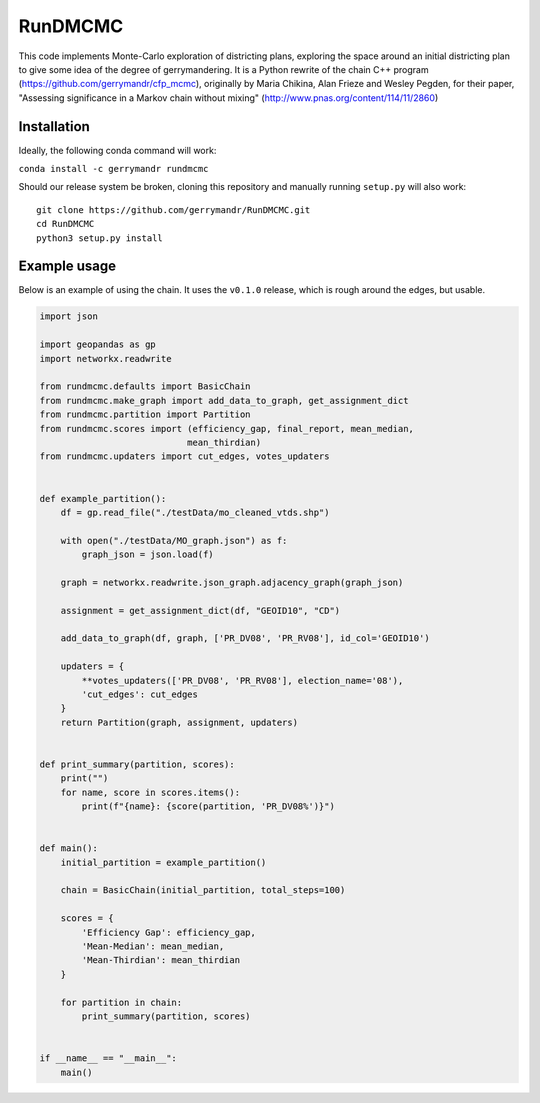 ===============================
RunDMCMC
===============================


.. image:: https://circleci.com/gh/gerrymandr/RunDMCMC.svg?style=svg
    :target: https://circleci.com/gh/gerrymandr/RunDMCMC
.. image:: https://codecov.io/gh/gerrymandr/RunDMCMC/branch/master/graph/badge.svg
   :target: https://codecov.io/gh/gerrymandr/RunDMCMC
.. image:: https://api.codacy.com/project/badge/Grade/b02dfe3d778b40f3890d228889feee52
   :target: https://www.codacy.com/app/msarahan/RunDMCMC?utm_source=github.com&amp;utm_medium=referral&amp;utm_content=gerrymandr/RunDMCMC&amp;utm_campaign=Badge_Grade
.. image:: https://readthedocs.org/projects/rundmcmc/badge/?version=latest
   :target: https://rundmcmc.readthedocs.io/en/latest
   :alt: Documentation Status


This code implements Monte-Carlo exploration of districting plans, exploring
the space around an initial districting plan to give some idea of the degree of
gerrymandering. It is a Python rewrite of the chain C++ program
(https://github.com/gerrymandr/cfp_mcmc), originally by Maria Chikina, Alan
Frieze and Wesley Pegden, for their paper, "Assessing significance in a Markov
chain without mixing" (http://www.pnas.org/content/114/11/2860)


Installation
============

Ideally, the following conda command will work:

``conda install -c gerrymandr rundmcmc``

Should our release system be broken, cloning this repository and manually
running ``setup.py`` will also work::

    git clone https://github.com/gerrymandr/RunDMCMC.git
    cd RunDMCMC
    python3 setup.py install


Example usage
=============

Below is an example of using the chain. It uses the ``v0.1.0`` release, which
is rough around the edges, but usable.

.. code-block:: python

    import json

    import geopandas as gp
    import networkx.readwrite

    from rundmcmc.defaults import BasicChain
    from rundmcmc.make_graph import add_data_to_graph, get_assignment_dict
    from rundmcmc.partition import Partition
    from rundmcmc.scores import (efficiency_gap, final_report, mean_median,
                                mean_thirdian)
    from rundmcmc.updaters import cut_edges, votes_updaters


    def example_partition():
        df = gp.read_file("./testData/mo_cleaned_vtds.shp")

        with open("./testData/MO_graph.json") as f:
            graph_json = json.load(f)

        graph = networkx.readwrite.json_graph.adjacency_graph(graph_json)

        assignment = get_assignment_dict(df, "GEOID10", "CD")

        add_data_to_graph(df, graph, ['PR_DV08', 'PR_RV08'], id_col='GEOID10')

        updaters = {
            **votes_updaters(['PR_DV08', 'PR_RV08'], election_name='08'),
            'cut_edges': cut_edges
        }
        return Partition(graph, assignment, updaters)
    

    def print_summary(partition, scores):
        print("")
        for name, score in scores.items():
            print(f"{name}: {score(partition, 'PR_DV08%')}")


    def main():
        initial_partition = example_partition()

        chain = BasicChain(initial_partition, total_steps=100)

        scores = {
            'Efficiency Gap': efficiency_gap,
            'Mean-Median': mean_median,
            'Mean-Thirdian': mean_thirdian
        }

        for partition in chain:
            print_summary(partition, scores)


    if __name__ == "__main__":
        main()
